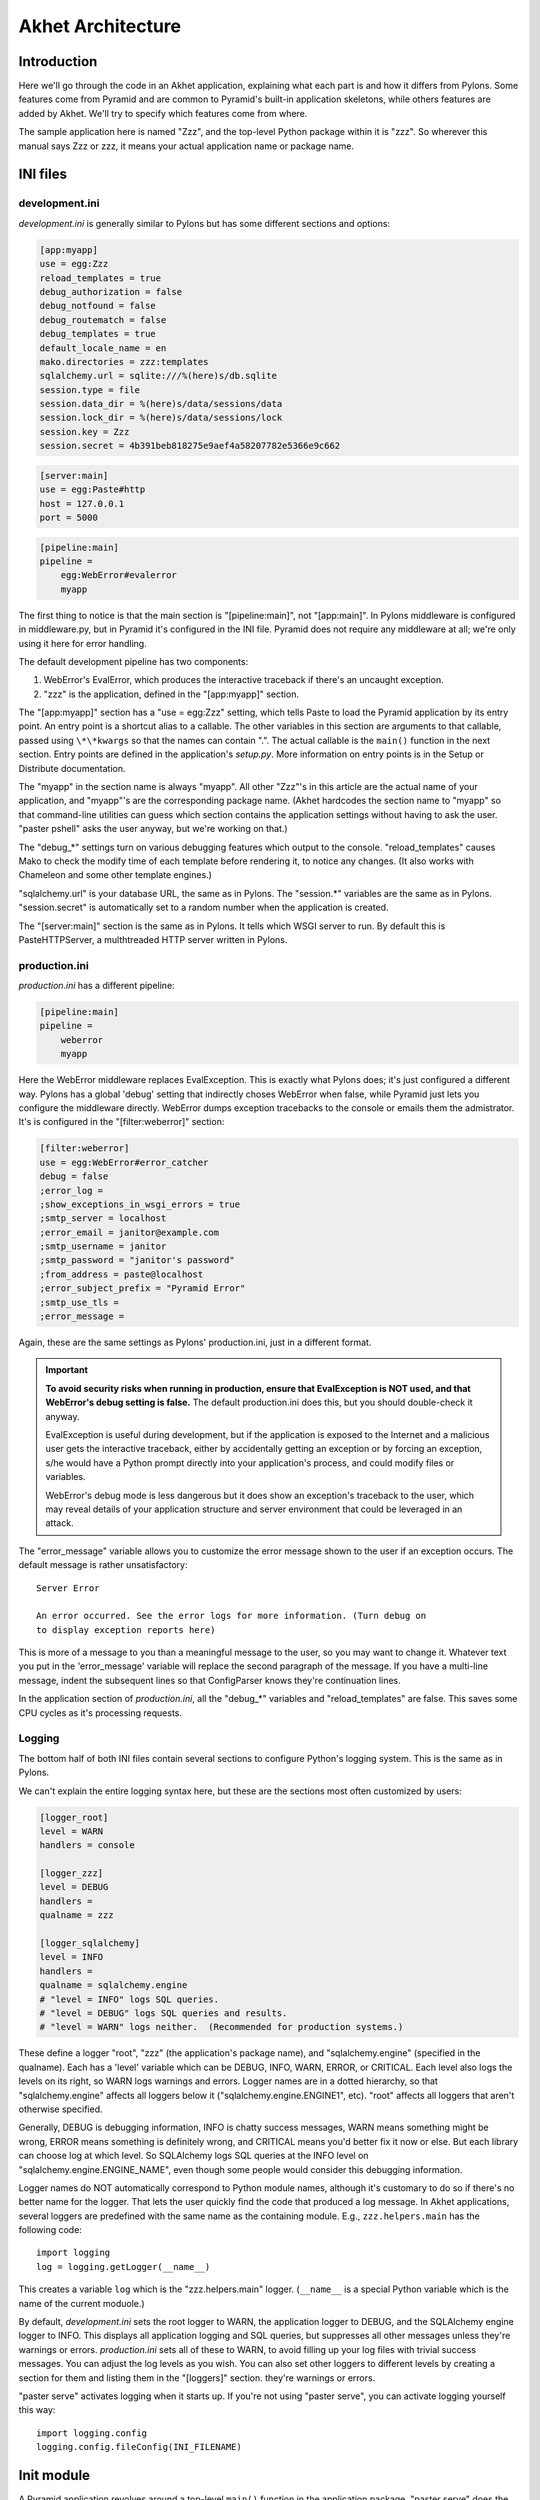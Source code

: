 Akhet Architecture
%%%%%%%%%%%%%%%%%%%%%%%

Introduction
============

Here we'll go through the code in an Akhet application, explaining what each
part is and how it differs from Pylons. Some features come from Pyramid and are
common to Pyramid's built-in application skeletons, while others features are
added by Akhet. We'll try to specify which features come from where.

The sample application here is named "Zzz", and the top-level Python package
within it is "zzz". So wherever this manual says Zzz or zzz, it means your
actual application name or package name.

INI files
=========

development.ini
---------------

*development.ini* is generally similar to Pylons but has some different sections
and options:

.. code-block:: ini

    [app:myapp]
    use = egg:Zzz
    reload_templates = true
    debug_authorization = false
    debug_notfound = false
    debug_routematch = false
    debug_templates = true
    default_locale_name = en
    mako.directories = zzz:templates
    sqlalchemy.url = sqlite:///%(here)s/db.sqlite
    session.type = file
    session.data_dir = %(here)s/data/sessions/data
    session.lock_dir = %(here)s/data/sessions/lock
    session.key = Zzz
    session.secret = 4b391beb818275e9aef4a58207782e5366e9c662

.. code-block:: ini

    [server:main]
    use = egg:Paste#http
    host = 127.0.0.1
    port = 5000

.. code-block:: ini

    [pipeline:main]
    pipeline =
        egg:WebError#evalerror
        myapp

..
    The sections are in different code blocks due to a limitation in Pygments'
    syntax highlighting. If a value spans multiple lines as the "pipeline"
    value does, Pygments will not colorize any of the block.

The first thing to notice is that the main section is "[pipeline:main]", not
"[app:main]". In Pylons middleware is configured in middleware.py, but in
Pyramid it's configured in the INI file. Pyramid does not require any
middleware at all; we're only using it here for error handling.  

The default development pipeline has two components:

1. WebError's EvalError, which produces the interactive traceback if
   there's an uncaught exception.

2. "zzz" is the application, defined in the "[app:myapp]" section.

The "[app:myapp]" section has a "use = egg:Zzz" setting, which tells Paste to
load the Pyramid application by its entry point. An entry point is a shortcut
alias to a callable. The other variables in this section are arguments to that
callable, passed using ``\*\*kwargs`` so that the names can contain ".". The
actual callable is the ``main()`` function in the next section. Entry points
are defined in the application's *setup.py*.  More information on entry points
is in the Setup or Distribute documentation.

The "myapp" in the section name is always "myapp". All other "Zzz"'s in this
article are the actual name of your application, and "myapp"'s are the
corresponding package name. (Akhet hardcodes the section name to "myapp" so that
command-line utilities can guess which section contains the application
settings without having to ask the user.  "paster pshell" asks the user anyway,
but we're working on that.) 

The "debug\_\*" settings turn on various debugging features which output to the
console. "reload_templates" causes Mako to check the modify time of each
template before rendering it, to notice any changes. (It also works with
Chameleon and some other template engines.)

"sqlalchemy.url" is your database URL, the same as in Pylons. The "session.\*"
variables are the same as in Pylons. "session.secret" is automatically set to a
random number when the application is created.

The "[server:main]" section is the same as in Pylons. It tells which WSGI
server to run. By default this is PasteHTTPServer, a multhtreaded HTTP server
written in Pylons. 

production.ini
--------------

*production.ini* has a different pipeline:

.. code-block:: ini

    [pipeline:main]
    pipeline =
        weberror
        myapp

Here the WebError middleware replaces EvalException. This is exactly what
Pylons does; it's just configured a different way. Pylons has a global 'debug'
setting that indirectly choses WebError when false, while Pyramid just lets you
configure the middleware directly.
WebError dumps exception tracebacks to the console or emails them the
admistrator. It's is configured in the "[filter:weberror]" section:

.. code-block:: ini

    [filter:weberror]
    use = egg:WebError#error_catcher
    debug = false
    ;error_log = 
    ;show_exceptions_in_wsgi_errors = true
    ;smtp_server = localhost
    ;error_email = janitor@example.com
    ;smtp_username = janitor
    ;smtp_password = "janitor's password"
    ;from_address = paste@localhost
    ;error_subject_prefix = "Pyramid Error"
    ;smtp_use_tls =
    ;error_message =

Again, these are the same settings as Pylons' production.ini, just in a
different format.  

.. important::

   **To avoid security risks when running in production, ensure that
   EvalException is NOT used, and that WebError's debug setting is false.**
   The default production.ini does this, but you should double-check it anyway. 

   EvalException is useful during development, but if the application is
   exposed to the Internet and a malicious user gets the interactive traceback,
   either by accidentally getting an exception or by forcing an exception, s/he
   would have a Python prompt directly into your application's process, and
   could modify files or variables.

   WebError's debug mode is less dangerous but it does show an exception's
   traceback to the user, which may reveal details of your application
   structure and server environment that could be leveraged in an attack.

The "error_message" variable allows you to customize the error message shown to
the user if an exception occurs. The default message is rather unsatisfactory::

    Server Error

    An error occurred. See the error logs for more information. (Turn debug on
    to display exception reports here) 

This is more of a message to you than a meaningful message to the user, so you
may want to change it. Whatever text you put in the 'error_message' variable
will replace the second paragraph of the message. If you have a multi-line
message, indent the subsequent lines so that ConfigParser knows they're
continuation lines.

In the application section of *production.ini*, all the "debug\_\*" variables
and "reload_templates" are false. This saves some CPU cycles as it's processing
requests. 

Logging
-------

The bottom half of both INI files contain several sections to configure
Python's logging system.  This is the same as in Pylons. 

We can't explain the entire logging syntax here, but these are the sections
most often customized by users:

.. code-block:: ini

    [logger_root]
    level = WARN
    handlers = console

    [logger_zzz]
    level = DEBUG
    handlers =
    qualname = zzz

    [logger_sqlalchemy]
    level = INFO
    handlers =
    qualname = sqlalchemy.engine
    # "level = INFO" logs SQL queries.
    # "level = DEBUG" logs SQL queries and results.
    # "level = WARN" logs neither.  (Recommended for production systems.)

These define a logger "root", "zzz" (the application's package name), and
"sqlalchemy.engine" (specified in the qualname). Each has a 'level' variable
which can be DEBUG, INFO, WARN, ERROR, or CRITICAL. Each level also logs the
levels on its right, so WARN logs warnings and errors. Logger names are in a
dotted hierarchy, so that "sqlalchemy.engine" affects all loggers below it
("sqlalchemy.engine.ENGINE1", etc).  "root" affects all loggers that aren't
otherwise specified.

Generally, DEBUG is debugging information, INFO is chatty success messages,
WARN means something might be wrong, ERROR means something is
definitely wrong, and CRITICAL means you'd better fix it now or else. 
But each library can choose log at which level. So SQLAlchemy logs SQL queries
at the INFO level on "sqlalchemy.engine.ENGINE_NAME", even though some people
would consider this debugging information. 

Logger names do NOT automatically correspond to Python module names, although
it's customary to do so if there's no better name for the logger. That lets the
user quickly find the code that produced a log message.  In Akhet applications,
several loggers are predefined with the same name as the containing module.
E.g., ``zzz.helpers.main`` has the following code::

    import logging
    log = logging.getLogger(__name__)

This creates a variable ``log`` which is the "zzz.helpers.main" logger.
(``__name__`` is a special Python variable which is the name of the current
moduole.)

By default, *development.ini* sets the root logger to WARN, the application
logger to DEBUG, and the SQLAlchemy engine logger to INFO. This displays all
application logging and SQL queries, but suppresses all other messages unless
they're warnings or errors. *production.ini* sets all of these to WARN, to
avoid filling up your log files with trivial success messages. You can adjust
the log levels as you wish. You can also set other loggers to different levels
by creating a section for them and listing them in the "[loggers]" section.
they're warnings or errors. 

"paster serve" activates logging when it starts up. If you're not using "paster
serve", you can activate logging yourself this way::

    import logging.config
    logging.config.fileConfig(INI_FILENAME)

Init module
===========

A Pyramid application revolves around a top-level ``main()`` function in the
application package. "paster serve" does the equivalent of this::

    # Instantiate your WSGI application
    import zzz
    app = zzz.main(**settings)

The Pylons equivalent to ``main()`` is ``make_app()`` in middleware.py. The
``main()`` function replaces Pylons' middleware.py, config.py, *and* routing.py
but is much shorter:

.. code-block:: python
   :linenos:

    from pyramid.config import Configurator
    import akhet
    import pyramid_beaker
    import sqlahelper
    import sqlalchemy

    def main(global_config, XXsettings):
        """ This function returns a Pyramid WSGI application.
        """

        # Here you can insert any code to modify the ``settings`` dict.
        # You can:
        # * Add additional keys to serve as constants or "global variables" in the
        #   application.
        # * Set default values for settings that may have been omitted.
        # * Override settings that you don't want the user to change.
        # * Raise an exception if a setting is missing or invalid.
        # * Convert values from strings to their intended type.

        # Create the Pyramid Configurator.
        config = Configurator(settings=settings)
        config.include("pyramid_handlers")
        config.include("akhet")

        # Initialize database
        engine = sqlalchemy.engine_from_config(settings, prefix="sqlalchemy.")
        sqlahelper.add_engine(engine)
        config.include("pyramid_tm")

        # Configure Beaker sessions
        session_factory = pyramid_beaker.session_factory_from_settings(settings)
        config.set_session_factory(session_factory)

        # Configure renderers and event subscribers
        config.add_renderer(".html", "pyramid.mako_templating.renderer_factory")
        config.add_subscriber("zzz.subscribers.create_url_generator",
            "pyramid.events.ContextFound")
        config.add_subscriber("zzz.subscribers.add_renderer_globals",
                              "pyramid.events.BeforeRender")

        # Set up view handlers
        config.include("zzz.handlers")

        # Set up other routes and views
        # ** If you have non-handler views, create create a ``zzz.views``
        # ** module for them and uncomment the next line.
        #
        #config.scan("zzz.views")

        # Mount a static view overlay onto "/". This will serve, e.g.:
        # ** "/robots.txt" from "zzz/static/robots.txt" and
        # ** "/images/logo.png" from "zzz/static/images/logo.png".
        #
        config.add_static_route("zzz", "static", cache_max_age=3600)

        # Mount a static subdirectory onto a URL path segment.
        # ** This not necessary when using add_static_route above, but it's the
        # ** standard Pyramid way to serve static files under a URL prefix (but
        # ** not top-level URLs such as "/robots.txt"). It can also serve files from
        # ** third-party packages, or point to an external HTTP server (a static
        # ** media server).
        # ** The first commented example serves URLs under "/static" from the
        # ** "zzz/static" directory. The second serves URLs under 
        # ** "/deform" from the third-party ``deform`` distribution.
        #
        #config.add_static_view("static", "zzz:static")
        #config.add_static_view("deform", "deform:static")

        return config.make_wsgi_app()

(Note: ``**settings`` in line 7 is displayed as ``XXsettings`` due to a
limitation in our documentation generator: "``*``" in code blocks
outside comments make Vim's syntax highlighting go bezerk.)

Lines 11-18 are a long comment explaining how you can modify the ``settings``
dict. If you have any code to set "global variables" for the application, or to
validate the settings or convert the values from strings to other types, 
put the code here. (We're considering a default routine to validate the
settings but haven't decided whether to use homegrown code, Colander,
FormEncode, or another validation library.)

Line 21 instantiates a ``Configurator`` which will create the application.
(It's not the application itself.) Lines 22-23 add plug-in functionality to
the configurator. The argument is the name of a module that contains an
``includeme()`` function. Line 22 ultimately creates the
``config.add_handler()`` method; line 23 creates the
``config.add_static_route()`` method. 

Line 26 creates a SQLAlchemy engine based on the "sqlalchemy.url" setting in
*development.ini*. The default setting is
"sqlite:///%(here)s/db.sqlite", which creates or opens a database "db.sqlite"
in the same directory as the INI file. You can also pass other engine arguments
to SQLAlchemy, either by putting them in the INI file with the "sqlalchemy."
prefix, or by passing them as keyword args. Line 27 adds the engine to the
``sqlahelper`` library so that the model can use it; it also updates the
library's contextual session.  Line 28 initializes the "pyramid_tm" transaction
manager. SQLAHelper is further explained in the Models section below; the
transaction manager is explained in the "Transaction Manager" chapter.

(Note: if you answered 'n' to the SQLAlchemy question when creating the
application, lines 4-5 and 25-28 will not be present in your module.)

Lines 31-32 configure the session factory. 

Line 35 tells Pyramid to render *\*.html* templates using Mako. Pyramid out of
the box renders Mako templates with the *\*.mako* or *\*.mak* extensions, and
Chameleon templates with the *\*.pt* extension, but you have to tell it if you
want to use a different extension or another template engine. Third-party
packages are available for using Jinja2 (``pyramid_jinja2``), and
a Genshi emulator using Chameleon (``pyramid_genshi_chameleon``),

Lines 36-39 registers event subscribers, which are callback functions called at
specific points during request processing. Lines 36-37 register a callback that
instantiates a URL generator (described in the Templates section below and in
the API_ chapter). Lines 38-39 register a callback which adds several
Pylons-like variables to the template namespace whenever a template is
rendered. The callbacks are defined in the ``zzz.subscribers`` module, which
you can modify.

Lines 42 configures routing. Actually it calls an include function in the
handlers package. We'll explore routing more fullyh later.

Lines 44-48 and 56-67 are commented code; they show how to enable certain
advanced features.

Line 54 is equivalent to the *public* directory in Pylons applications. It's
not a standard part of Pyramid, which handles static files a different way, but
this method is closer to the Pylons tradition. Any URLs which did not match a
dynamic route will be compared to the contents of the *zzz/static* directory,
and if a file exists for the URL, it is served. Unlike Pylons, this happens
after the dynamic routes are tried rather than before. This means that any
dynamic route that might accidentally match a static resource must explicitly
exclude that URL. 

This is just one of several ways to serve static files in Pyramid, each with
its own advantages and disadvantages. These are all discussed below in the
Static Files section.

Line 69 creates and returns a Pyramid WSGI application based on the
configuration.

This short main function -- compared to Pylons' three functions in three
modules -- allows an entire small application to be defined in a single module.
Half the lines are comments so they can be deleted.  A short main function is
useful for small demos, but the principle also leads to a different developer
culture. Pylons' application skeleton is complex enough that most people don't
stray from it, and Pylons' documentation emphasizes using "paster serve" rather
than other invocation methods. Pyramid's docs encourage users to structure
everything outside ``main()`` as they wish, and they describe "paster serve" as
just one way to invoke the application. The INI files and "paster serve" are
just for your convenience; you don't have to use them.

A bit more about Paster
-----------------------

"paster serve" does several other things besides calling the main function.
It interpolates "%(here)s" placeholders in the INI file, as well as
variables in the "[DEFAULT]" section (which we aren't using here). It
configures logging, and finds the application by looking up the entry point
specified in the 'use' variable. All this can be done by the following code
in both Pyramid and Pylons::

    import logging.config
    import os
    import paste.deploy.loadwsgi as loadwsgi
    ini_path = "/path/to/development.ini"
    logging.config.fileConfig(ini_path)
    app_dir, ini_file = os.path.split(ini_path)
    app = loadwsgi.loadapp("config:" + ini_file, relative_to=app_dir)

Models
======

The default *zzz/models/__init__.py* looks like this::

    import logging
    import sqlahelper
    import sqlalchemy as sa
    import sqlalchemy.orm as orm
    import transaction

    log = logging.getLogger(__name__)

    Base = sqlahelper.get_base()
    Session = sqlahelper.get_session()


    #class MyModel(Base):
    #    __tablename__ = "models"
    #
    #    id = sa.Column(sa.Integer, primary_key=True)
    #    name = sa.Column(sa.Unicode(255), nullable=False)

Pylons applications have a "zzz.model.meta" model to hold SQLAlchemy's
housekeeping objects, but Akhet uses the SQLAHelper library which holds them
instead. This gives you more freedom to structure your models as you wish,
while still avoiding circular imports (which would happen if you defined
Session in the main module and then import the other modules into it; the
other modules would import the main module to get the Session, and voilà
circular imports).

A real application would replace the commented ``MyModel`` class with
one or more ORM classes. The example uses SQLAlchemy's "declarative" syntax,
although of course you don't have to. 

SQLAHelper
----------

The SQLAHelper library is a holding place for the application's contextual
session (normally assigned to a ``Session`` variable with a capital S, to
distinguish it from a regular SQLAlchemy session), all engines used by the
application, and an optional declarative base. We initialized it via the
``sqlahelper.add_engine`` line in the main function. Because we did not specify
an engine name, the library set the engine name to "default", and also bound the
contextual session and the base's metadata to it. 

There's not much else to know about SQLAHelper. You can call ``get_session()``
at any time to get the contextual session. You can call ``get_engine()`` or
``get_engine(name)`` to retrieve an engine that was previously added. You can
call ``get_base()`` to get the declarative base.  

If you need to modify the session-creation parameters, you can call
``get_session().config(...)``. But if you modify the session extensions, see
the "Transaction Manager" chapter to avoid losing the extension that powers the
transaction manager.

View handlers
=============

The default *zzz.handlers* package contains a *main* module which looks like
this::

    import logging

    from pyramid_handlers import action

    import zzz.handlers.base as base
    import zzz.models as model

    log = logging.getLogger(__name__)

    class Main(base.Handler):
        @action(renderer="index.html")
        def index(self):
            log.debug("testing logging; entered Main.index()")
            return {"project":"Zzz"}

This is clearly different from Pylons, and the ``@action`` decorator looks a
bit like TurboGears. The decorator has three optional arguments:

name
    
    The action name, which is the target of the route. Normally this is the
    same as the view method name but you can override it, and you must override
    it when stacking multiple actions on the same view method.

renderer

    A renderer name or template filename (whose extension indicates the
    renderer). A renderer converts the view's return value into a Response
    object. Template renderers expect the view to return a dict; other
    renderers may allow other types. Two non-template renderers are built into
    Pyramid: "json" serializes the return value to JSON, and "string" calls
    ``str()`` on the return value unless it's already a Unicode object. If you
    don't specify a renderer, the view must return a Response object (or any
    object having three particular attributes described in Pyramid's Response
    documentation). In all cases the view can return a Response object to
    bypass the renderer. HTTP errors such as HTTPNotFound also bypass the
    renderer.

permission

    A string permission name. This is discussed in the Authorization section
    below.

The Pyramid developers decided to go with the
return-a-dict approach because it helps in two use cases: 

1.  Unit testing, where you want to test the data calculated rather than
parsing the HTML output. This works by default because ``@action`` itself does
not modify the return value or arguments; it merely sets function attributes or
interacts with the configurator.

2. Situations where several URLs render the same data using different templates
or different renderers (like "json"). In that case, you can put multiple
``@action`` decorators on the same method, each with a different name and
renderer argument.

Two functions in ``pyramid.renderers`` are occasionally useful in views:

.. function:: pyramid.renderers.render(renderer_name, value, request=None, package=None)

    Render a template and return a string. 'renderer_name' is a template
    filename or renderer name. 'value' is a dict of template variables.
    'request' is the request, which is needed only if the template cares
    about it.

    If the function can't find the template, try passing "zzz:templates/"
    as the ``package`` arg.

.. function:: pyramid.renderers.render_to_response(renderer_name, value, request=None, package=None)

    Render a template, instantiate a Response, set the Response's body to
    the result of the rendering, and return the Response. The arguments are the
    same as for ``render()``, except that 'request' is more important.
    

The handler class inherits from a base class defined in *zzz.handlers.base*::

    """Base classes for view handlers.
    """

    class Handler(object):
        def __init__(self, request):
            self.request = request

            #c = self.request.tmpl_context
            #c.something_for_site_template = "Some value."

Pyramid does not require a base class but Akhet defines one for convenience. 
All handlers should set ``self.request`` in their ``.__init__`` method, and the
base handler does this. It also provides a place to put common methods used by
several handler classes, or to set ``tmpl_context`` (``c``) variables which are
used by your site template (common to all views or several views). (You
can use ``c`` in view methods the same way as in Pylons, although this is not
recommended.)

Note that non-template renders such as "json" ignore ``c`` variables, so it's
really only useful for HTML-only data like which stylesheet to use.

The routes are defined in *zzz/handlers/__init__.py*::

    """View handlers package.
    """

    def includeme(config):
        """Add the application's view handlers.
        """
        config.add_handler("home", "/", "zzz.handlers.main:Main",
                           action="index")
        config.add_handler("main", "/{action}", "zzz.handlers.main:Main",
            path_info=r"/(?!favicon\.ico|robots\.txt|w3c)")

``includeme`` is a configurator "include" function, which we've already seen.
This function calls ``config.add_handler`` twice to create two routes. The
first route connects URL "/" to the ``index`` view in the ``Main`` handler.

The second route connects all other one-segment URLs (such as "/hello" or
"/help") to a same-name method in the ``Main`` handler. "{action}" is a path
variable which will be set the corresponding substring in the URL. Pyramid will
look for a method in the handler with the same action name, which can either be
the method's own name or another name specified in the 'name' argument to
``@action``. Of course, these other methods ("hello" and "help") don't exist in
the example, so Pyramid will return 400 Not Found status. 

The 'path_info' argument is a regex which excludes certain URLs from matching
("/favicon.ico", "/robots.txt", "/w3c"). These are static files or directories
that would syntactically match "/{action}", but we want these to go to a later
route instead (the static route). So we set a 'path_info' regex that doesn't
match them.

Redirecting and HTTP errors
---------------------------

To issue a redirect inside a view, return an HTTPFound::

    from pyramid.httpexceptions import HTTPFound

    def myview(self):
        return HTTPFound(location=request.route_url("foo"))
        # Or to redirect to an external site
        return HTTPFound(location="http://example.com/")

You can return other HTTP errors the same way: ``HTTPNotFound``, ``HTTPGone``,
``HTTPForbidden``, ``HTTPUnauthorized``, ``HTTPInternalServerError``, etc.
These are all subclasses of both ``Response`` and ``Exception``.  Although you
can raise them, Pyramid prefers that you return them instead.

If you intend to raise them, you have to do two extra things. One, define an
exception view for each one that returns the exception object itself
(``request.exception``). Two, if you want to be compatible with Python 2.4 and
2.3, do ``raise HTTPNotFound().exception()`` rather than raising the instance
directly. HTTP exceptions are new-style classes which can't be raised in Python
2.4 or 2.3.  See the Views chapter in the Pyramid manual for details on
exception views and raising HTTP exceptions.

Pyramid catches two non-HTTP exceptions by default,
``pyramid.exceptions.NotFound`` and ``pyramid.exceptions.Forbidden``, which
it sends to the Not Found View and the Forbidden View respectively. You can
override these views to display custom HTML pages.

More on routing and traversal
=============================

Routing methods and view decorators
-----------------------------------

Pyramid has several routing methods and view decorators. The ones we've seen,
from the ``pyramid_handlers`` package, are:

.. function:: @action(\*\*kw)

   I make a method in a class into a *view* method, which
   ``config.add_handler`` can connect to a URL pattern. By definition, any class
   that contains view methods is a view handler. My most interesting args are 
   'name' and 'renderer'. If 'name' is NOT specified, the action name is the
   same as the method name. If 'name' IS specified, the action name can be
   different. If 'renderer' is specified, it indicates a renderer or template
   (and the template's extension indicates a renderer). If multiple ``@action``
   decorators are put on a single method, each must have a different name, and
   they presumably will have different renderers too.

.. method:: config.add_handler(name, pattern, handler, action=None, \*\*kw)

   I create a route connecting the URL pattern to the handler class. If
   'action' is specified, I connect the route to that specific action (a method
   decorated with the ``@action`` decorator). If 'action' is not specified, the
   pattern must contain a "{action}" placeholder. In that case I scan the
   handler class for all possible actions. It is an error to specify both "{action}"
   and an ``action`` arg. I pass extra keyword args to ``config.add_route``,
   and keyword args in the ``@action`` decorator to ``config.add_view``.

``config.add_handler`` calls two lower-level methods which you can also call
directly:

.. method:: config.add_route(name, pattern, \*\*kw)

   Create a route connecting a URL pattern directly to a view callable outside
   a handler.  The view is specified with a 'view' arg. If the view is a
   function, it must take a Request argument and return a Response (or any
   object with the three required attributes). If it's a class, the constructor
   takes the Request argument and the specified method (``.__call__`` by
   default) is called with no arguments.

.. method:: config.add_view(\*\*kw)

   I register a view (specified with a 'view' arg). In URL dispatch, you
   normally don't call this directly but let ``config.add_handler`` or
   ``config.add_route`` call it for you. In traversal, you call this to
   register a view. The 'name' argument is the view name, which is used by
   traversal to choose which view to invoke.

Two others you should know about:

.. function:: config.scan(package=None)

   I scan the specified package (which may be an asset spec) and import all its
   modules recursively, looking for functions decorated with ``@view_config``.
   For each such function, I call ``add_view`` passing the decorator's args to
   it. I can also scan a package, in which case all submodules in the package
   are recursively scanned. If no package is specified, I scan the caller's
   package (i.e., the entire application). 
   
   I can also be called for my side effect of importing all of a package's
   modules even if none of them contain ``@view_config``.

.. function:: @view_config(\*\*kw)

   I decorate a function so that ``config.scan`` will recognize it as a view
   callable, and I also hold ``add_view`` arguments that ``config.scan`` will
   pick up and apply.  I can also decorate a class or a method in a class.


Route arguments and predicates
------------------------------

``config.add_handler`` accepts a large number of keyword
arguments. We'll list the ones most commonly used with Pylons-like applications
here. For full documentation see the `add_route
<http://docs.pylonsproject.org/projects/pyramid/1.0/api/config.html#pyramid.config.Configurator.add_route>`_
API. Most of these arguments can also be used with ``config.add_route``.

The arguments are divided into *predicate arguments* and *non-predicate
arguments*.  Predicate arguments determine whether the route matches the
current request: all predicates must pass in order for the route to be chosen.
Non-predicate arguments do not affect whether the route matches.

name

    [Non-predicate] The first positional arg; required. This must be a unique
    name for the route, and is used in views and templates to generate the URL.

pattern

    [Predicate] The second positional arg; required. This is the URL path with
    optional "{variable}" placeholders; e.g., "/articles/{id}" or
    "/abc/{filename}.html". The leading slash is optional. By default the
    placeholder matches all characters up to a slash, but you can specify a
    regex to make it match less (e.g., "{variable:\d+}" for a numeric variable)
    or more ("{variable:.*}" to match the entire rest of the URL including
    slashes). The substrings matched by the placeholders will be available as
    *request.matchdict* in the view.

    A wildcard syntax "\*varname" matches the rest of the URL and puts it into
    the matchdict as a tuple of segments instead of a single string.  So a
    pattern "/foo/{action}/\*fizzle" would match a URL "/foo/edit/a/1" and
    produce a matchdict ``{'action': u'edit', 'fizzle': (u'a', u'1')}``.

    Two special wildcards exist, "\*traverse" and "\*subpath". These are used
    in advanced cases to do traversal on the right side of the URL, and should
    be avoided otherwise.

factory

    [Non-predicate] A callable (or asset spec). In URL dispatch, this returns a
    *root resource* which is also used as the *context*. If you don't specify
    this, a default root will be used. In traversal, the root contains one
    or more resources, and one of them will be chosen as the context.

xhr

    [Predicate] True if the request must have an "X-Reqested-With" header. Some
    Javascript libraries (JQuery, Prototype, etc) set this header in AJAX
    requests.

request_method

    [Predicate] An HTTP method: "GET", "POST", "HEAD", "DELETE", "PUT". Only
    requests of this type will match the route.

path_info

    [Predicate] A regex compared to the URL path (the part of the URL after the
    application prefix but before the query string). The URL must match this
    regex in order for the route to match the request.

request_param

    [Predicate] If the value doesn't contain "=" (e.g., "q"), the request must
    have the specified parameter (a GET or POST variable). If it does contain
    "=" (e.g., "name=value"), the parameter must have the specified value.

    This is especially useful when tunnelling other HTTP methods via
    POST. Web browsers can't submit a PUT or DELETE method via a form, so it's
    customary to use POST and to set a parameter ``_method="PUT"``. The
    framework or application sees the "_method" parameter and pretends the
    other HTTP method was requested. In Pyramid you can do this with
    ``request_param="_method=PUT``.

header

    [Predicate] If the value doesn't contain ":"; it  specifies an HTTP header
    which must be present in the request (e.g., "If-Modified-Since"). If it
    does contain ":", the right side is a regex which the header value must
    match; e.g., "User-Agent:Mozilla/.\*". The header name is case insensitive.

accept

    [Predicate] A MIME type such as "text/plain", or a wildcard MIME type with
    a star on the right side ("text/\*") or two stars ("\*/\*"). The request
    must have an "Accept:" header containing a matching MIME type.

custom_predicates

    [Predicate] A sequence of callables which will be called in order to
    determine whether the route matches the request. The callables should
    return ``True`` or ``False``. If any callable returns ``False``, the route
    will not match the request. The callables are called with two arguments,
    ``info`` and ``request``. ``request`` is the current request. ``info`` is a
    dict which contains the following::
    
        info["match"]  =>  the match dict for the current route
        info["route"].name  =>  the name of the current route
        info["route"].pattern  =>  the URL pattern of the current route

    Use custom predicates argument when none of the other predicate args fit
    your situation.  See
    <http://docs.pylonsproject.org/projects/pyramid/1.0/narr/urldispatch.html#custom-route-predicates>`
    in the Pyramid manual for examples.

    You can modify the match dict to affect how the view will see it. For
    instance, you can look up a model object based on its ID and put the object
    in the match dict under another key. If the record is not found in the
    model, you can return False to prevent the route from matching the request;
    this will ultimately case HTTPNotFound if no other route or traversal
    matches the URL.  The difference between doing this and returning
    HTTPNotFound in the view is that in the latter case the following routes
    and traversal will never be consulted. That may or may not be an advantage
    depending on your application.

View arguments
--------------

The 'name', 'renderer' and 'permission' arguments described for ``@action`` can
also be used with ``@view_config`` and ``config.add_view``.

``config.add_route`` has counterparts to some of these such as
'view_permission'.

``config.add_view`` also accepts a 'view' arg which is a view callable or asset
spec. This arg is not useful for the decorators which already know the view.

The 'wrapper' arg can specify another view, which will be called when this view
returns. (XXX Is this compatible with view handlers?)


The request object
==================

The Request object contains all information about the current request state and
application state. It's available as ``self.request`` in handler views, the
``request`` arg in view functions, and the ``request`` variable in templates.
In pshell or unit tests you can get it via 
``pyramid.threadlocal.get_current_request()``. (You shouldn't use the
threadlocal back door in most other cases. If something you call from the view
requires it, pass it as an argument.)

Pyramid's ``Request`` object is a subclass of WebOb Request just like
'pylons.request' is, so it contains all the same attributes in methods like
``params``, ``GET``, ``POST``, ``headers``, ``method``, ``charset``, ``date``,
``environ``, ``body``, and ``body_file``. The most commonly-used attribute is
``request.params``, which is the query parameters and POST variables.

Pyramid adds several attributes and methods. ``context``, ``matchdict``,
``matched_route``, ``registry``, ``registry.settings``, ``session``, and
``tmpl_context`` access the request's state data and global application data. 
``route_path``, ``route_url``, ``resource_url``, and ``static_url`` generate
URLs, shadowing the functions in ``pyramid.url``. (One function,
``current_route_url``, is available only as a function.)

Rather than repeating the existing documentation for these attributes and
methods, we'll just refer you to the original docs:

* `Pyramd Request, Response, HTTP Exceptions, and MultiDict <http://docs.pylonsproject.org/projects/pyramid/1.0/narr/webob.html>`_
* `Pyramid Request API <http://docs.pylonsproject.org/projects/pyramid/1.0/api/request.html#request-module>`_
* `WebOb Request API <http://pythonpaste.org/webob/reference.html#id1>`_
* `Pyramid Response API <http://docs.pylonsproject.org/projects/pyramid/1.0/api/response.html>`_
* `WebOb Response API <http://pythonpaste.org/webob/reference.html#id2>`_

MultiDict is not well documented so we've written our own `MultiDict API`_
page. In short, it's a dict-like object that can have multiple values for each
key.  ``request.params``, ``request.GET``, and ``request.POST`` are MultiDicts.

Pyramid has no pre-existing Response object when your view starts executing. To
change the response status type or headers, you can either instantiate your own
``pyramid.response.Response`` object and return it, or use these special
Request attributes defined by Pyramid::

    request.response_status = "200 OK"
    request.response_content_type = "text/html"
    request.response_charset = "utf-8"
    request.response_headerlist = [
        ('Set-Cookie', 'abc=123'), ('X-My-Header', 'foo')]
    request.response_cache_for = 3600    # Seconds

Akhet adds one Request attribute. ``request.url_generator``, which is used to
implement the ``url`` template global described below.


Templates
=========

Pyramid has built-in support for Mako and Chameleon templates. Chameleon runs
only on CPython and Google App Engine, not on Jython or other platforms. Jinja2
support is available via the ``pyramid_jinja2`` package on PyPI, and a Genshi
emulator using Chameleon is in the ``pyramid_chameleon_genshi`` package.

Whenever a renderer invokes a template, the template namespace includes all the
variables in the view's return dict, plus the following:

.. attribute:: request

   The current request.

.. attribute:: context

   The context (same as ``request.context``).

.. attribute:: renderer_name

   The fully-qualified renderer name; e.g., "zzz:templates/foo.mako".

.. attribute:: renderer_info

   An object with attributes ``name``, ``package``, and ``type``.

The subscriber in your application adds the following additional variables:

.. attribute:: c, tmpl_context

   ``request.tmpl_context``

.. attribute:: h

   The helpers module, defined as "zzz.helpers". This is set by a subscriber
   callback in your application; it is not built into Pyramid. 

.. attribute:: session

   ``request.session``.

.. attribute:: url

   In Akhet, a URLGenerator object. In Pyramid's built-in application templates
   that use URL dispatch, an alias to the ``route_url`` *function*, which
   requires you to pass the route name as the first arg and the request as the
   second arg.

   The URLGenerator object has convenience methods for generating URLs based on
   your application's routes. See the complete list on the API_ page.

   By default the generator creates unqualified URLs (i.e., without the
   "scheme://hostname" prefix) if the underlying Pyramid functions allow it.
   To get absolute URLs throughout the application, edit *zzz/subscribers.py*,
   go to the line where the URLGenerator is instantiated, and change the
   'qualified' argument to True. Pylons traditionally uses unqualified URLs,
   while Pyramid traditionally uses qualified URLs. Note that qualified URLs
   may be wrong if the application is running behind a reverse proxy! (E.g.,
   Apache's mod_proxy.) The generated URL may be "http://localhost:5000" which
   is correct for the application but invalid to the end user (who needs the
   proxy's URL, "https://example.com").  

Advanced template usage
-----------------------

If you need to fill a template within view code or elsewhere, do this::

    from pyramid.renderers import render
    variables = {"foo": "bar"}
    html = render("mytemplate.mako", variables, request=request)

There's also a ``render_to_response`` function which invokes the template and
returns a Response, but usually it's easier to let ``@action`` or
``@view_config`` do this. However, if your view has an if-stanza that needs to
override the template specified in the decorator, ``render_to_response`` is
the way to do it. ::

    @action(renderer="index.html")
    def index(self):
        records = models.MyModel.all()
        if not records:
            return render_to_response("no_records.html")
        return {"records": records}

For further information on templating see the Templates section in the Pyramid
manual, the Mako manual, and the Chameleon manual.  You can customize Mako's
TemplateLookup by setting "mako.*" variables in the INI file.

Site template
-------------

Most applications using Mako will define a site template something like this:

.. code-block:: mako

   <!DOCTYPE html>
   <html>
     <head>
       <title>${self.title()}</title>
       <link rel="stylesheet" href="${application_url}/default.css"
           type="text/css" />
     </head>
     <body>

   <!-- *** BEGIN page content *** -->
   ${self.body()}
   <!-- *** END page content *** -->
     </body>
   </html>
   <%def name="title()" />

Then the page templates can inherit it like so:

.. code-block:: mako

   <%inherit file="/site.html" />
   <%def name="title()">My Title</def>
   ... rest of page content goes here ...

Static files
============

Pyramid has five ways to serve static files. Each way has different
advantages and limitations, and requires a different way to generate static
URLs.

``config.add_static_route``

    This is the Akhet default,
    and is closest to Pylons. It serves the static directory as an overlay on
    "/", so that URL "/robots.txt" serves "zzz/static/robots.txt", and URL
    "/images/logo.png" serves "zzz/static/images/logo.png". If the file does
    not exist, the route will not match the URL and Pyramid will try the next
    route or traversal. You cannot use any of the URL generation methods with
    this; instead you can put a literal URL like
    "${application_url}/images/logo.png" in your template. 

    Usage::

        config.include('akhet')
        config.add_static_route('zzz', 'static', cache_max_age=3600)
        # Arg 1 is the Python package containing the static files.
        # Arg 2 is the subdirectory in the package containing the files.

``config.add_static_view``

    This is Pyramid's default algorithm. It mounts a static directory under a
    URL prefix such as "/static". It is not an overlay; it takes over the URL
    prefix completely. So URL "/static/images/logo.png" serves file
    "zzz/static/images/logo.png". You cannot serve top-level static files like
    "/robots.txt" and "/favicon.ico" using this method; you'll have to serve
    them another way. 

    Usage::

        config.add_static_view("static", "zzz:static")
        # Arg 1 is the view name which is also the URL prefix.
        # It can also be the URL of an external static webserver.
        # Arg 2 is an asset spec referring to the static directory/

    To generate "/static/images/logo.png" in a Mako template, which will serve
    "zzz/static/images/logo.png":

    .. code-block:: mako

       href="${request.static_url('zzz:static/images/logo.png')}

    One advantage of add_static_view is that you can copy the static directory
    to an external static webserver in production, and static_url will
    automatically generate the external URL:

    .. code-block:: ini

        # In INI file
        static_assets = "static"
        # -OR-
        static_assets = "http://staticserver.com/"

    ..  code-block:: python

        config.add_static_view(settings["static_assets"], "zzz:static")

    .. code-block:: mako

        href="${request.static_url('zzz:static/images/logo.png')}"
        ## Generates URL "http://staticserver.com/static/images/logo.png"

Other ways

    There are three other ways to serve static files. One is to write a custom
    view callable to serve the file; an example is in the Static Assets section
    of the Pyramid manual. Another is to use ``paste.fileapp.FileApp`` or
    ``paste.fileapp.DirectoryApp`` in a view. (More recent versions are in the
    "PasteOb" distribution.) These three ways can be used with
    ``request.route_url()`` because the route is an ordinary route. The
    advantage of these three ways is that they can serve a static file or
    directory from a normal view callable, and the view can be protected
    separately using the usual authorization mechanism.

Session, flash messages, and secure forms
=========================================

Pyramid's session object is ``request.session``. It has its own interface but
uses Beaker on the back end, and is configured in the INI file the same way as
Pylons' session. It's a dict-like object and can store any pickleable value.
It's pulled from persistent storage only if it's accessed during the request
processing, and it's (re)saved only if the data changes. 

Unlike Pylons' sesions, you don't have to call ``session.save()`` after adding
or replacing keys because Pyramid does that for you. But you do have to call
``session.changed()`` if you modify a mutable value in place (e.g., a session
value that's a list or dict) because Pyramid can't tell that child objects have
been modified.

You can call ``session.invalidate()`` to discard the session data at the end of
the request.  ``session.created`` is an integer timestamp in Unix ticks telling
when the session was created, and ``session.new`` is true if it was created
during this request (as opposed to being loaded from persistent storage).

Pyramid sessions have two extra features: flash messages and a secure form
token. These replace ``webhelpers.pylonslib.flash`` and
``webhelpers.pylonslib.secure_form``, which are incompatible with Pyramid.

Flash messages are a session-based queue. You can push a message to be
displayed on the next request, such as before redirecting. This is often used 
after form submissions, to push a success or failure message before redirecting
to the record's main screen. (This is different from form validation, which
normally redisplays the form with error messages if the data is rejected.)

To push a message, call ``request.session.flash("My message.")`` The message is
normally text but it can be any object. Your site template will then have to
call ``request.session.pop_flash()`` to retrieve the list of messages, and
display then as it wishes, perhaps in <div>'s or a <ul>. The queue is
automatically cleared when the messages are popped, to ensure they are
displayed only once.

The full signature for the flash method is::

    session.flash(message, queue='', allow_duplicate=True)

You can have as many message queues as you wish, each with a different string
name. You can use this to display warnings differently from errors, or to show
different kinds of messages at different places on the page. If
``allow_duplicate`` is false, the message will not be inserted if an identical
message already exists in that queue. The ``session.pop_flash`` method also takes a
queue argument to specify a queue. You can also use ``session.peek_flash`` to
look at the messages without deleting them from the queue.

The secure form token prevents cross-site request forgery (CSRF)
attacts. Call ``session.get_csrf_token()`` to get the session's token, which is
a random string. (The first time it's called, it will create a new random token and
store it in the session. Thereafter it will return the same token.) Put the
token in a hidden form field. When the form submission comes back in the next
request, call ``session.get_csrf_token()`` again and compare it to the hidden
field's value; they should be the same. If the form data is missing the field
or the value is different, reject the request, perhaps by returning a forbidden
status. ``session.new_csrf_token()`` always returns a new token, overwriting
the previous one if it exists.

WebHelpers and forms
====================

Most of WebHelpers works with Pyramid, including the popular
``webhelpers.html`` subpackage, ``webhelpers.text``, and ``webhelpers.number``.
Pyramid does not depend on WebHelpers so you'll have to add the dependency to
your application if you want to use it.  The only part that doesn't work with
Pyramid is the ``webhelpers.pylonslib`` subpackage, which depends on Pylons'
special globals.

We are working on a form demo that compares various form libraries: Deform,
Formish, FormEncode/htmlfill. 

To organize the form display-validate-action route, we recommend the
``pyramid_simpleform`` package. It replaces ``@validate`` in Pylons. It's not a
decorator because too many people found the decorator too inflexible: they
ended up copying part of the code into their action method.

WebHelpers 1.3b1 has some new URL generator classes to make it easier to use
with Pyramid. See the ``webhelpers.paginate`` documentation for details. (Note:
this is *not* the same as Akhet's URL generator; it's a different kind of class
specifically for the paginator's needs.)


Shell
=====

**paster pshell** is similar to Pylons' "paster shell". It gives you an
interactive shell in the application's namespace with a dummy request. Unlike
Pylons, you have to specify the application section on the command line because
it's not "main". Akhet, for convenience, names the section "myapp" regardless
of the actual application name. 

.. code-block:: sh

    $ paster pshell development.ini myapp
    Python 2.6.6 (r266:84292, Sep 15 2010, 15:52:39) 
    [GCC 4.4.5] on linux2
    Type "help" for more information. "root" is the Pyramid app root object, "registry" is the Pyramid registry object.
    >>> registry.settings["sqlalchemy.url"]
    'sqlite:////home/sluggo/exp/pyramid-docs/main/workspace/Zzz/db.sqlite'
    >>> import pyramid.threadlocal
    >>> request = pyramid.threadlocal.get_current_request()
    >>> 

As the example above shows, the interactice namespace contains two objects
initially: ``root`` which is the root object, and ``registry`` from which you
can access the settings. To get the request, you have to use Pyramid's
threadlocal library to fetch it. This is one of the few places where it's
recommended to use the threadlocal library.

Deployment
==========

Deployment is the same for Pyramid as for Pylons. Use "paster serve" with
mod_proxy, or mod_wsgi, or whatever else you prefer. 

Other Pyramid features
======================

XXX Events, hooks, extending (ZCA), ZCML.

.. _MultiDict API: multidict.html
.. _API: api.html
